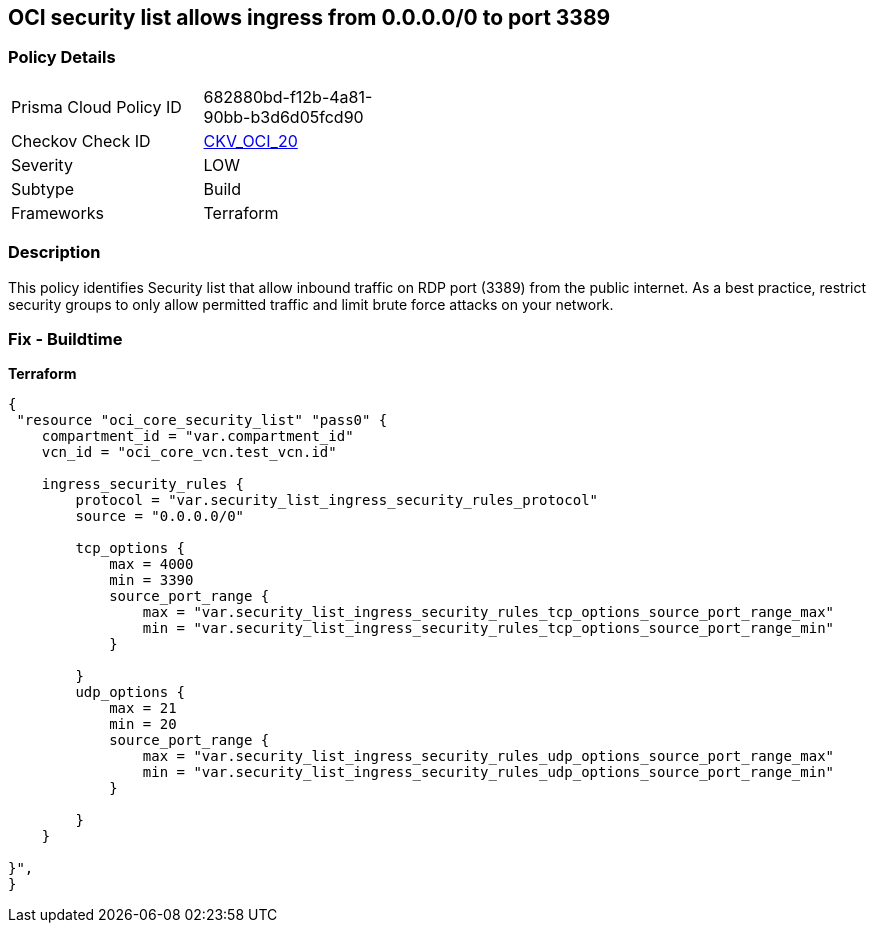 == OCI security list allows ingress from 0.0.0.0/0 to port 3389


=== Policy Details
[width=45%]
[cols="1,1"]
|=== 
|Prisma Cloud Policy ID 
| 682880bd-f12b-4a81-90bb-b3d6d05fcd90

|Checkov Check ID 
| https://github.com/bridgecrewio/checkov/tree/master/checkov/terraform/checks/resource/oci/SecurityListUnrestrictedIngress3389.py[CKV_OCI_20]

|Severity
|LOW

|Subtype
|Build
//, Run

|Frameworks
|Terraform

|=== 



=== Description

This policy identifies Security list that allow inbound traffic on RDP port (3389) from the public internet.
As a best practice, restrict security groups to only allow permitted traffic and limit brute force attacks on your network.

=== Fix - Buildtime


*Terraform* 




[source,go]
----
{
 "resource "oci_core_security_list" "pass0" {
    compartment_id = "var.compartment_id"
    vcn_id = "oci_core_vcn.test_vcn.id"

    ingress_security_rules {
        protocol = "var.security_list_ingress_security_rules_protocol"
        source = "0.0.0.0/0"

        tcp_options {
            max = 4000
            min = 3390
            source_port_range {
                max = "var.security_list_ingress_security_rules_tcp_options_source_port_range_max"
                min = "var.security_list_ingress_security_rules_tcp_options_source_port_range_min"
            }

        }
        udp_options {
            max = 21
            min = 20
            source_port_range {
                max = "var.security_list_ingress_security_rules_udp_options_source_port_range_max"
                min = "var.security_list_ingress_security_rules_udp_options_source_port_range_min"
            }

        }
    }

}",
}
----
----
